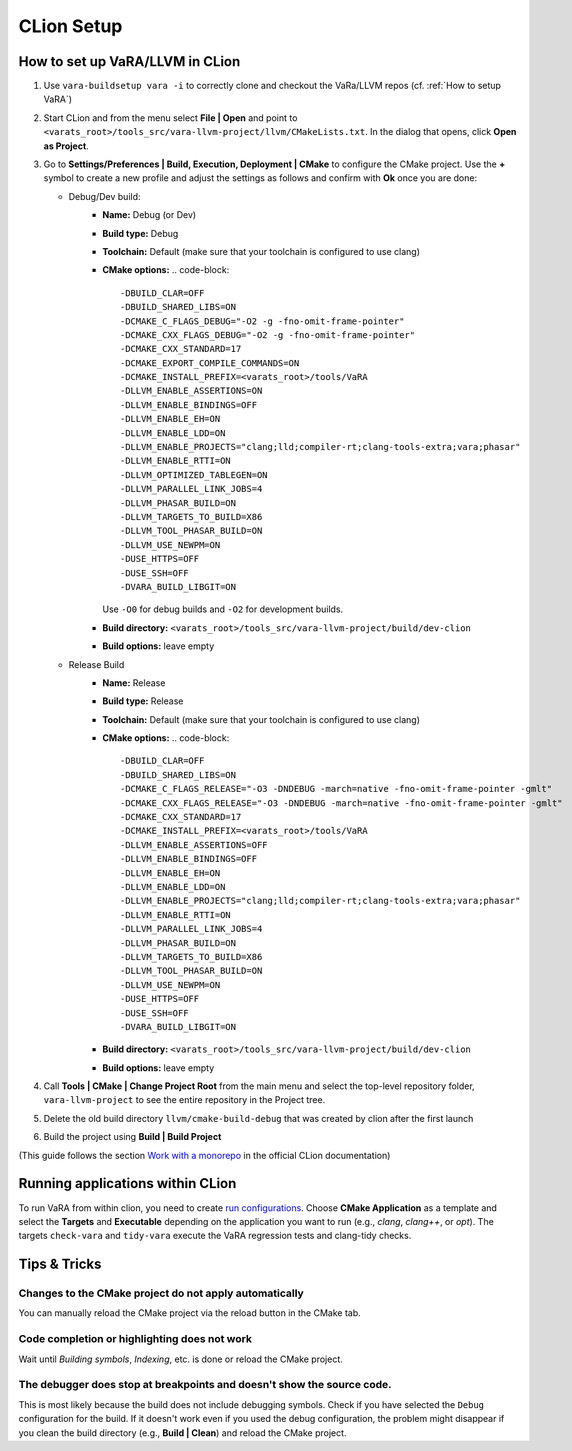 CLion Setup
===========

How to set up VaRA/LLVM in CLion
--------------------------------
1. Use ``vara-buildsetup vara -i`` to correctly clone and checkout the VaRa/LLVM repos (cf. :ref:`How to setup VaRA`)

2. Start CLion and from the menu select **File | Open** and point to ``<varats_root>/tools_src/vara-llvm-project/llvm/CMakeLists.txt``.
   In the dialog that opens, click **Open as Project**.

3. Go to **Settings/Preferences | Build, Execution, Deployment | CMake** to configure the CMake project.
   Use the **+** symbol to create a new profile and adjust the settings as follows and confirm with **Ok** once you are done:

   - Debug/Dev build:
      - **Name:** Debug (or Dev)
      - **Build type:** Debug
      - **Toolchain:** Default  (make sure that your toolchain is configured to use clang)
      - **CMake options:**
        .. code-block::

           -DBUILD_CLAR=OFF
           -DBUILD_SHARED_LIBS=ON
           -DCMAKE_C_FLAGS_DEBUG="-O2 -g -fno-omit-frame-pointer"
           -DCMAKE_CXX_FLAGS_DEBUG="-O2 -g -fno-omit-frame-pointer"
           -DCMAKE_CXX_STANDARD=17
           -DCMAKE_EXPORT_COMPILE_COMMANDS=ON
           -DCMAKE_INSTALL_PREFIX=<varats_root>/tools/VaRA
           -DLLVM_ENABLE_ASSERTIONS=ON
           -DLLVM_ENABLE_BINDINGS=OFF
           -DLLVM_ENABLE_EH=ON
           -DLLVM_ENABLE_LDD=ON
           -DLLVM_ENABLE_PROJECTS="clang;lld;compiler-rt;clang-tools-extra;vara;phasar"
           -DLLVM_ENABLE_RTTI=ON
           -DLLVM_OPTIMIZED_TABLEGEN=ON
           -DLLVM_PARALLEL_LINK_JOBS=4
           -DLLVM_PHASAR_BUILD=ON
           -DLLVM_TARGETS_TO_BUILD=X86
           -DLLVM_TOOL_PHASAR_BUILD=ON
           -DLLVM_USE_NEWPM=ON
           -DUSE_HTTPS=OFF
           -DUSE_SSH=OFF
           -DVARA_BUILD_LIBGIT=ON

        Use ``-O0`` for debug builds and ``-O2`` for development builds.

      - **Build directory:** ``<varats_root>/tools_src/vara-llvm-project/build/dev-clion``
      - **Build options:** leave empty

   - Release Build
      - **Name:** Release
      - **Build type:** Release
      - **Toolchain:** Default  (make sure that your toolchain is configured to use clang)
      - **CMake options:**
        .. code-block::

           -DBUILD_CLAR=OFF
           -DBUILD_SHARED_LIBS=ON
           -DCMAKE_C_FLAGS_RELEASE="-O3 -DNDEBUG -march=native -fno-omit-frame-pointer -gmlt"
           -DCMAKE_CXX_FLAGS_RELEASE="-O3 -DNDEBUG -march=native -fno-omit-frame-pointer -gmlt"
           -DCMAKE_CXX_STANDARD=17
           -DCMAKE_INSTALL_PREFIX=<varats_root>/tools/VaRA
           -DLLVM_ENABLE_ASSERTIONS=OFF
           -DLLVM_ENABLE_BINDINGS=OFF
           -DLLVM_ENABLE_EH=ON
           -DLLVM_ENABLE_LDD=ON
           -DLLVM_ENABLE_PROJECTS="clang;lld;compiler-rt;clang-tools-extra;vara;phasar"
           -DLLVM_ENABLE_RTTI=ON
           -DLLVM_PARALLEL_LINK_JOBS=4
           -DLLVM_PHASAR_BUILD=ON
           -DLLVM_TARGETS_TO_BUILD=X86
           -DLLVM_TOOL_PHASAR_BUILD=ON
           -DLLVM_USE_NEWPM=ON
           -DUSE_HTTPS=OFF
           -DUSE_SSH=OFF
           -DVARA_BUILD_LIBGIT=ON

      - **Build directory:** ``<varats_root>/tools_src/vara-llvm-project/build/dev-clion``
      - **Build options:** leave empty

4. Call **Tools | CMake | Change Project Root** from the main menu and select the top-level repository folder, ``vara-llvm-project`` to see the entire repository in the Project tree.

5. Delete the old build directory ``llvm/cmake-build-debug`` that was created by clion after the first launch

6. Build the project using **Build | Build Project**

(This guide follows the section `Work with a monorepo <https://www.jetbrains.com/help/clion/creating-new-project-from-scratch.html#monorepos>`_ in the official CLion documentation)


Running applications within CLion
---------------------------------

To run VaRA from within clion, you need to create `run configurations <https://www.jetbrains.com/help/clion/run-debug-configuration.html#createExplicitly>`_.
Choose **CMake Application** as a template and select the **Targets** and **Executable** depending on the application you want to run (e.g., `clang`, `clang++`, or `opt`).
The targets ``check-vara`` and ``tidy-vara`` execute the VaRA regression tests and clang-tidy checks.


Tips & Tricks
-------------

Changes to the CMake project do not apply automatically
#######################################################

You can manually reload the CMake project via the reload button in the CMake tab.

Code completion or highlighting does not work
#############################################

Wait until `Building symbols`, `Indexing`, etc. is done or reload the CMake project.

The debugger does stop at breakpoints and doesn't show the source code.
#######################################################################

This is most likely because the build does not include debugging symbols. Check if you have selected the ``Debug`` configuration for the build. If it doesn't work even if you used the debug configuration, the problem might disappear if you clean the build directory (e.g., **Build | Clean**) and reload the CMake project.
